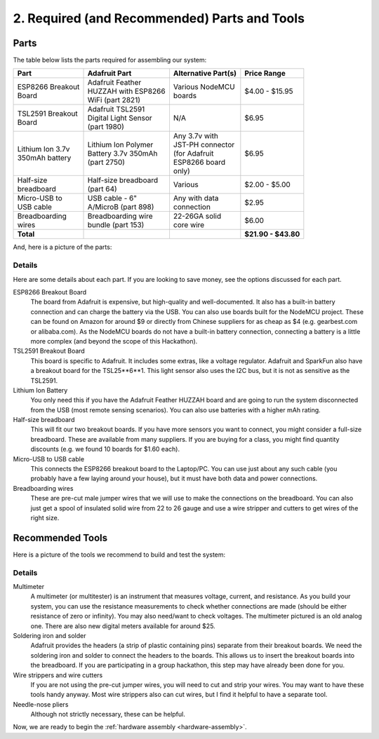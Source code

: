.. _parts-and-tools:

2. Required (and Recommended) Parts and Tools
=============================================
Parts
-----
The table below lists the parts required for assembling our system:

+------------------------+----------------------------------+------------------------+---------------------+
| | Part                 || Adafruit Part                   || Alternative Part(s)   | Price Range         |
+========================+==================================+========================+=====================+
|| ESP8266 Breakout      || Adafruit Feather                || Various NodeMCU       | $4.00 - $15.95      |
|| Board                 || HUZZAH with ESP8266             || boards                |                     |
|                        || WiFi (part 2821)                |                        |                     |
+------------------------+----------------------------------+------------------------+---------------------+
|| TSL2591 Breakout      || Adafruit TSL2591                || N/A                   | $6.95               |               
|| Board                 || Digital Light Sensor            |                        |                     |
|                        || (part 1980)                     |                        |                     |
+------------------------+----------------------------------+------------------------+---------------------+
|| Lithium Ion 3.7v      || Lithium Ion Polymer             || Any 3.7v with         | $6.95               |
|| 350mAh battery        || Battery 3.7v 350mAh             || JST-PH connector      |                     |
|                        || (part 2750)                     || (for Adafruit         |                     |
|                        |                                  || ESP8266 board         |                     |
|                        |                                  || only)                 |                     |
+------------------------+----------------------------------+------------------------+---------------------+
|| Half-size             || Half-size breadboard            || Various               | $2.00 - $5.00       |
|| breadboard            || (part 64)                       |                        |                     |
+------------------------+----------------------------------+------------------------+---------------------+
|| Micro-USB to          || USB cable - 6"                  || Any with data         | $2.95               |
|| USB cable             || A/MicroB (part 898)             || connection            |                     |
+------------------------+----------------------------------+------------------------+---------------------+
|| Breadboarding         || Breadboarding wire              || 22-26GA solid         | $6.00               |
|| wires                 || bundle (part 153)               || core wire             |                     |
+------------------------+----------------------------------+------------------------+---------------------+
| **Total**              |                                  |                        | **$21.90 - $43.80** |
+------------------------+----------------------------------+------------------------+---------------------+

And, here is a picture of the parts:

.. image:: _static/parts.png

Details
~~~~~~~
Here are some details about each part. If you are looking to save money, see the
options discussed for each part.

ESP8266 Breakout Board
    The board from Adafruit is expensive, but high-quality and well-documented.
    It also has a built-in battery connection and can charge the battery via the
    USB. You can also use boards built for the NodeMCU project. These can be found on
    Amazon for around $9 or directly from Chinese suppliers for as cheap as $4
    (e.g. gearbest.com or alibaba.com). As the NodeMCU boards do not have a
    built-in battery connection, connecting a battery is a little more complex
    (and beyond the scope of this Hackathon).

TSL2591 Breakout Board
    This board is specific to Adafruit. It includes some extras, like a voltage
    regulator. Adafruit and SparkFun also have a breakout board for the
    TSL25**6**1. This light sensor also uses the I2C bus, but it is not as
    sensitive as the TSL2591.

Lithium Ion Battery
    You only need this if you have the Adafruit Feather HUZZAH board and are
    going to run the system disconnected from the USB (most remote sensing
    scenarios). You can also use batteries with a higher mAh rating.

Half-size breadboard
    This will fit our two breakout boards. If you have more sensors you want to
    connect, you might consider a full-size breadboard. These are available from
    many suppliers. If you are buying for a class, you might find quantity
    discounts (e.g. we found 10 boards for $1.60 each).

Micro-USB to USB cable
    This connects the ESP8266 breakout board to the Laptop/PC. You can use
    just about any such cable (you probably have a few laying around your house),
    but it must have both data and power connections.

Breadboarding wires
    These are pre-cut male jumper wires that we will use to make the connections
    on the breadboard. You can also just get a spool of insulated solid wire
    from 22 to 26 gauge and use a wire stripper and cutters to get wires of the
    right size.

Recommended Tools
-----------------
Here is a picture of the tools we recommend to build and test the system:

.. image:: _static/tools.png

Details
~~~~~~~

Multimeter
    A multimeter (or multitester) is an instrument that measures voltage,
    current, and resistance. As you build your system, you can use the
    resistance measurements to check whether connections are made (should
    be either resistance of zero or infinity). You may also need/want to
    check voltages. The multimeter pictured is an old analog one. There
    are also new digital meters available for around $25.

Soldering iron and solder
    Adafruit provides the headers (a strip of plastic containing pins)
    separate from their breakout boards. We need the soldering iron and
    solder to connect the headers to the boards. This allows us to insert
    the breakout boards into the breadboard. If you are participating in a
    group hackathon, this step may have already been done for you.

Wire strippers and wire cutters
    If you are not using the pre-cut jumper wires, you will need to cut
    and strip your wires. You may want to have these tools handy anyway.
    Most wire strippers also can cut wires, but I find it helpful to have
    a separate tool.

Needle-nose pliers
    Although not strictly necessary, these can be helpful.


Now, we are ready to begin the :ref:`hardware assembly <hardware-assembly>`.



